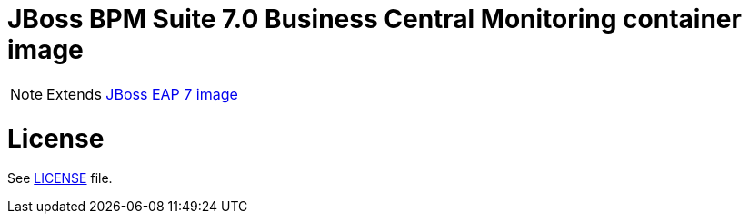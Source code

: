 # JBoss BPM Suite 7.0 Business Central Monitoring container image

NOTE: Extends link:https://github.com/jboss-container-images/jboss-eap-7-image[JBoss EAP 7 image]

# License

See link:LICENSE[LICENSE] file.

